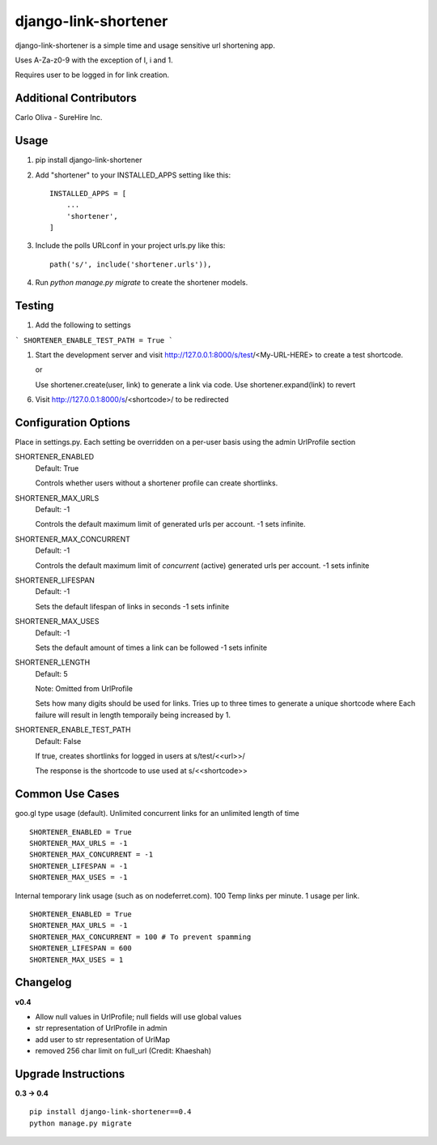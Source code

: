 =====================
django-link-shortener
=====================

.. image:: https://travis-ci.org/ronaldgrn/django-link-shortener.svg?branch=master
    :target: https://travis-ci.org/ronaldgrn/django-link-shortener
    
.. image:: https://img.shields.io/pypi/l/django-link-shortener.svg
    :alt: PyPI - License
    :target: https://pypi.org/project/django-link-shortener/

.. image:: https://img.shields.io/pypi/v/django-link-shortener.svg
    :alt: PyPI
    :target: https://pypi.org/project/django-link-shortener/

.. image:: https://coveralls.io/repos/github/ronaldgrn/django-link-shortener/badge.svg?branch=master
    :target: https://coveralls.io/github/ronaldgrn/django-link-shortener?branch=master


django-link-shortener is a simple time and usage sensitive url shortening app.

Uses A-Za-z0-9 with the exception of I, i and 1.

Requires user to be logged in for link creation.

Additional Contributors
-----------------------
Carlo Oliva - SureHire Inc.

Usage
-----
    
1. pip install django-link-shortener
   
2. Add "shortener" to your INSTALLED_APPS setting like this::

    INSTALLED_APPS = [
        ...
        'shortener',
    ]

3. Include the polls URLconf in your project urls.py like this::

    path('s/', include('shortener.urls')),

4. Run `python manage.py migrate` to create the shortener models.


Testing
-------
1. Add the following to settings

```
SHORTENER_ENABLE_TEST_PATH = True
```

1. Start the development server and visit http://127.0.0.1:8000/s/test/<My-URL-HERE>
   to create a test shortcode.

   or

   Use shortener.create(user, link) to generate a link via code. Use shortener.expand(link)
   to revert

6. Visit http://127.0.0.1:8000/s/<shortcode>/ to be redirected

Configuration Options
---------------------
Place in settings.py. Each setting be overridden on a per-user basis using the admin UrlProfile section

SHORTENER_ENABLED
  Default: True
  
  Controls whether users without a shortener profile can create shortlinks.
  
SHORTENER_MAX_URLS
  Default: -1
  
  Controls the default maximum limit of generated urls per account. 
  -1 sets infinite.
  
SHORTENER_MAX_CONCURRENT
  Default: -1
  
  Controls the default maximum limit of *concurrent* (active) generated urls per account.
  -1 sets infinite

SHORTENER_LIFESPAN
  Default: -1
  
  Sets the default lifespan of links in seconds
  -1 sets infinite
  
SHORTENER_MAX_USES
  Default: -1
  
  Sets the default amount of times a link can be followed
  -1 sets infinite
  
SHORTENER_LENGTH
  Default: 5
  
  Note: Omitted from UrlProfile
  
  Sets how many digits should be used for links. 
  Tries up to three times to generate a unique shortcode where
  Each failure will result in length temporaily being increased by 1.

SHORTENER_ENABLE_TEST_PATH
  Default: False

  If true, creates shortlinks for logged in users at s/test/<<url>>/

  The response is the shortcode to use used at s/<<shortcode>>


Common Use Cases
----------------
goo.gl type usage (default). Unlimited concurrent links for an unlimited length of time

::

  SHORTENER_ENABLED = True
  SHORTENER_MAX_URLS = -1
  SHORTENER_MAX_CONCURRENT = -1
  SHORTENER_LIFESPAN = -1
  SHORTENER_MAX_USES = -1
  
  
Internal temporary link usage (such as on nodeferret.com). 100 Temp links per minute. 1 usage per link.

::

  SHORTENER_ENABLED = True
  SHORTENER_MAX_URLS = -1
  SHORTENER_MAX_CONCURRENT = 100 # To prevent spamming
  SHORTENER_LIFESPAN = 600
  SHORTENER_MAX_USES = 1


Changelog
---------

**v0.4**

- Allow null values in UrlProfile; null fields will use global values
- str representation of UrlProfile in admin
- add user to str representation of UrlMap
- removed 256 char limit on full_url (Credit: Khaeshah)

Upgrade Instructions
--------------------

**0.3 -> 0.4**

::

  pip install django-link-shortener==0.4
  python manage.py migrate